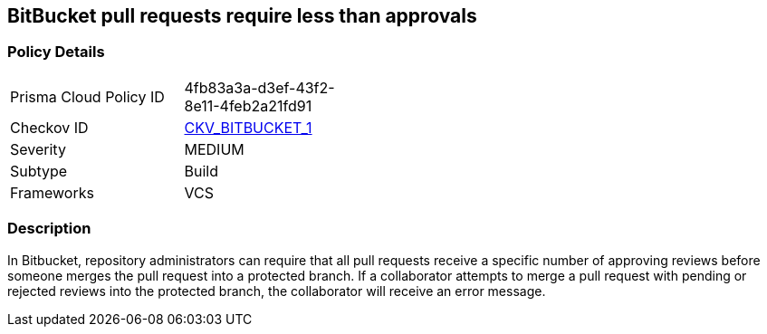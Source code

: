 == BitBucket pull requests require less than approvals
// Bitbucket pull requests require minimum number of approvals


=== Policy Details 

[width=45%]
[cols="1,1"]
|=== 
|Prisma Cloud Policy ID 
| 4fb83a3a-d3ef-43f2-8e11-4feb2a21fd91

|Checkov ID 
| https://github.com/bridgecrewio/checkov/tree/master/checkov/bitbucket/checks/merge_requests_approvals.py[CKV_BITBUCKET_1]

|Severity
|MEDIUM

|Subtype
|Build
// ,Run

|Frameworks
|VCS

|=== 



=== Description 


In Bitbucket, repository administrators can require that all pull requests receive a specific number of approving reviews before someone merges the pull request into a protected branch.
If a collaborator attempts to merge a pull request with pending or rejected reviews into the protected branch, the collaborator will receive an error message.

////
=== Fix - Runtime

. Login to Bitbucket

. Select your repository

. Select Repository settings

. Select Branch restrictions

. Add a restriction

. Under Merge settings check Minimum number of approvals and select 2

. Save
////